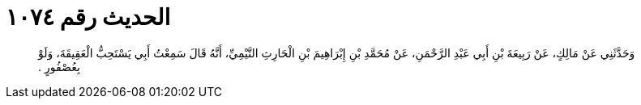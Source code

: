 
= الحديث رقم ١٠٧٤

[quote.hadith]
وَحَدَّثَنِي عَنْ مَالِكٍ، عَنْ رَبِيعَةَ بْنِ أَبِي عَبْدِ الرَّحْمَنِ، عَنْ مُحَمَّدِ بْنِ إِبْرَاهِيمَ بْنِ الْحَارِثِ التَّيْمِيِّ، أَنَّهُ قَالَ سَمِعْتُ أَبِي يَسْتَحِبُّ الْعَقِيقَةَ، وَلَوْ بِعُصْفُورٍ ‏.‏